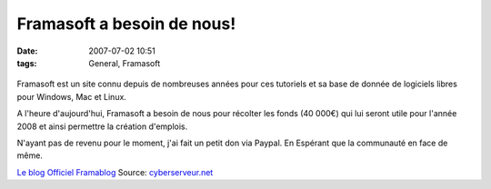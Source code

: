 Framasoft a besoin de nous!
###########################
:date: 2007-07-02 10:51
:tags: General, Framasoft

.. figure:: http://www.assoces-libres.org/IMG/jpg/Framasoft_BD.jpg
   :align: center
   :alt: Framasoft

Framasoft est un site connu depuis de nombreuses années pour ces tutoriels et sa base de donnée de logiciels libres pour Windows, Mac et Linux.

A l'heure d'aujourd'hui, Framasoft a besoin de nous pour récolter les fonds (40 000€) qui lui seront utile pour l'année 2008 et ainsi permettre la création d'emplois.

N'ayant pas de revenu pour le moment, j'ai fait un petit don via Paypal. En Espérant que la communauté en face de même.

`Le blog Officiel Framablog`_
Source: `cyberserveur.net`_

.. _Le blog Officiel Framablog: http://framablog.org/index.php/post/2007/06/14/Framasoft-ou-le-prix-a-payer-dun-certain-succes
.. _cyberserveur.net: http://www.cyberserveur.net/index.php/?2007/06/20/667-a-la-rescousse-de-framasoft
